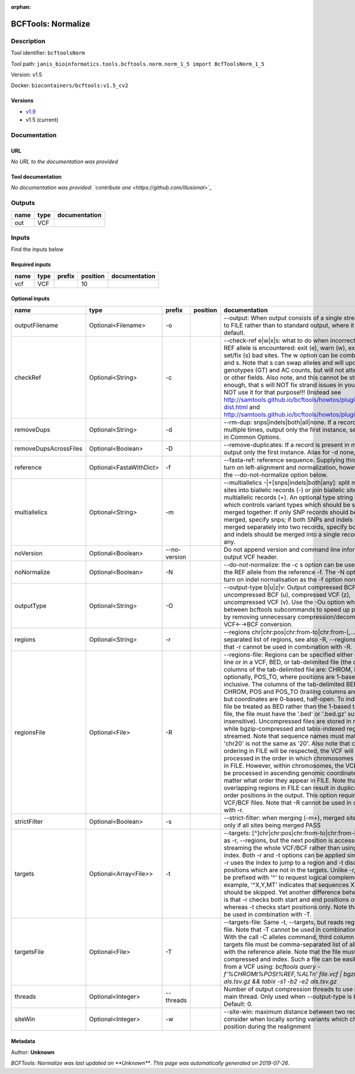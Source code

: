 :orphan:


BCFTools: Normalize
==================================

Description
-------------

Tool identifier: ``bcftoolsNorm``

Tool path: ``janis_bioinformatics.tools.bcftools.norm.norm_1_5 import BcfToolsNorm_1_5``

Version: v1.5

Docker: ``biocontainers/bcftools:v1.5_cv2``

Versions
*********

- `v1.9 <bcftoolsnorm_v1.9.html>`_
- v1.5 (current)

Documentation
-------------

URL
******
*No URL to the documentation was provided*

Tool documentation
******************
*No documentation was provided: `contribute one <https://github.com/illusional>`_*

Outputs
-------
======  ======  ===============
name    type    documentation
======  ======  ===============
out     VCF
======  ======  ===============

Inputs
------
Find the inputs below

Required inputs
***************

======  ======  ========  ==========  ===============
name    type    prefix      position  documentation
======  ======  ========  ==========  ===============
vcf     VCF                       10
======  ======  ========  ==========  ===============

Optional inputs
***************

=====================  =======================  ============  ==========  ============================================================================================================================================================================================================================================================================================================================================================================================================================================================================================================================================================================================================================================================================================================================================================================================================================================================================================================================================================================================================================================================================================================================================================================================================================================================
name                   type                     prefix        position    documentation
=====================  =======================  ============  ==========  ============================================================================================================================================================================================================================================================================================================================================================================================================================================================================================================================================================================================================================================================================================================================================================================================================================================================================================================================================================================================================================================================================================================================================================================================================================================================
outputFilename         Optional<Filename>       -o                        --output: When output consists of a single stream, write it to FILE rather than to standard output, where it is written by default.
checkRef               Optional<String>         -c                        --check-ref e|w|x|s: what to do when incorrect or missing REF allele is encountered: exit (e), warn (w), exclude (x), or set/fix (s) bad sites. The w option can be combined with x and s. Note that s can swap alleles and will update genotypes (GT) and AC counts, but will not attempt to fix PL or other fields. Also note, and this cannot be stressed enough, that s will NOT fix strand issues in your VCF, do NOT use it for that purpose!!! (Instead see http://samtools.github.io/bcftools/howtos/plugin.af-dist.html and http://samtools.github.io/bcftools/howtos/plugin.fixref.html.)
removeDups             Optional<String>         -d                        --rm-dup: snps|indels|both|all|none. If a record is present multiple times, output only the first instance, see --collapse in Common Options.
removeDupsAcrossFiles  Optional<Boolean>        -D                        --remove-duplicates: If a record is present in multiple files, output only the first instance. Alias for -d none, deprecated.
reference              Optional<FastaWithDict>  -f                        --fasta-ref: reference sequence. Supplying this option will turn on left-alignment and normalization, however, see also the --do-not-normalize option below.
multiallelics          Optional<String>         -m                        --multiallelics -|+[snps|indels|both|any]: split multiallelic sites into biallelic records (-) or join biallelic sites into multiallelic records (+). An optional type string can follow which controls variant types which should be split or merged together: If only SNP records should be split or merged, specify snps; if both SNPs and indels should be merged separately into two records, specify both; if SNPs and indels should be merged into a single record, specify any.
noVersion              Optional<Boolean>        --no-version              Do not append version and command line information to the output VCF header.
noNormalize            Optional<Boolean>        -N                        --do-not-normalize: the -c s option can be used to fix or set the REF allele from the reference -f. The -N option will not turn on indel normalisation as the -f option normally implies
outputType             Optional<String>         -O                        --output-type b|u|z|v: Output compressed BCF (b), uncompressed BCF (u), compressed VCF (z), uncompressed VCF (v). Use the -Ou option when piping between bcftools subcommands to speed up performance by removing unnecessary compression/decompression and VCF←→BCF conversion.
regions                Optional<String>         -r                        --regions chr|chr:pos|chr:from-to|chr:from-[,…]: Comma-separated list of regions, see also -R, --regions-file. Note that -r cannot be used in combination with -R.
regionsFile            Optional<File>           -R                        --regions-file: Regions can be specified either on command line or in a VCF, BED, or tab-delimited file (the default). The columns of the tab-delimited file are: CHROM, POS, and, optionally, POS_TO, where positions are 1-based and inclusive. The columns of the tab-delimited BED file are also CHROM, POS and POS_TO (trailing columns are ignored), but coordinates are 0-based, half-open. To indicate that a file be treated as BED rather than the 1-based tab-delimited file, the file must have the '.bed' or '.bed.gz' suffix (case-insensitive). Uncompressed files are stored in memory, while bgzip-compressed and tabix-indexed region files are streamed. Note that sequence names must match exactly, 'chr20' is not the same as '20'. Also note that chromosome ordering in FILE will be respected, the VCF will be processed in the order in which chromosomes first appear in FILE. However, within chromosomes, the VCF will always be processed in ascending genomic coordinate order no matter what order they appear in FILE. Note that overlapping regions in FILE can result in duplicated out of order positions in the output. This option requires indexed VCF/BCF files. Note that -R cannot be used in combination with -r.
strictFilter           Optional<Boolean>        -s                        --strict-filter: when merging (-m+), merged site is PASS only if all sites being merged PASS
targets                Optional<Array<File>>    -t                        --targets: [^]chr|chr:pos|chr:from-to|chr:from-[,…]: Similar as -r, --regions, but the next position is accessed by streaming the whole VCF/BCF rather than using the tbi/csi index. Both -r and -t options can be applied simultaneously: -r uses the index to jump to a region and -t discards positions which are not in the targets. Unlike -r, targets can be prefixed with '^' to request logical complement. For example, '^X,Y,MT' indicates that sequences X, Y and MT should be skipped. Yet another difference between the two is that -r checks both start and end positions of indels, whereas -t checks start positions only. Note that -t cannot be used in combination with -T.
targetsFile            Optional<File>           -T                        --targets-file: Same -t, --targets, but reads regions from a file. Note that -T cannot be used in combination with -t. With the call -C alleles command, third column of the targets file must be comma-separated list of alleles, starting with the reference allele. Note that the file must be compressed and index. Such a file can be easily created from a VCF using: `bcftools query -f'%CHROM\t%POS\t%REF,%ALT\n' file.vcf | bgzip -c > als.tsv.gz && tabix -s1 -b2 -e2 als.tsv.gz`
threads                Optional<Integer>        --threads                 Number of output compression threads to use in addition to main thread. Only used when --output-type is b or z. Default: 0.
siteWin                Optional<Integer>        -w                        --site-win: maximum distance between two records to consider when locally sorting variants which changed position during the realignment
=====================  =======================  ============  ==========  ============================================================================================================================================================================================================================================================================================================================================================================================================================================================================================================================================================================================================================================================================================================================================================================================================================================================================================================================================================================================================================================================================================================================================================================================================================================================


Metadata
********

Author: **Unknown**


*BCFTools: Normalize was last updated on **Unknown***.
*This page was automatically generated on 2019-07-26*.
